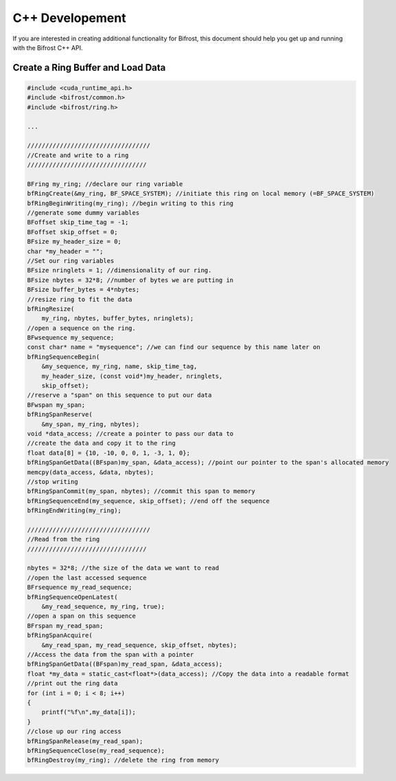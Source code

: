 C++ Developement
================

If you are interested in creating additional functionality for Bifrost,
this document should help you get up and running with the Bifrost C++
API.

Create a Ring Buffer and Load Data
----------------------------------

.. code:: c

   #include <cuda_runtime_api.h>
   #include <bifrost/common.h>
   #include <bifrost/ring.h>
   
   ...
   
   //////////////////////////////////
   //Create and write to a ring
   /////////////////////////////////
   
   BFring my_ring; //declare our ring variable
   bfRingCreate(&my_ring, BF_SPACE_SYSTEM); //initiate this ring on local memory (=BF_SPACE_SYSTEM)
   bfRingBeginWriting(my_ring); //begin writing to this ring
   //generate some dummy variables
   BFoffset skip_time_tag = -1;
   BFoffset skip_offset = 0;
   BFsize my_header_size = 0;
   char *my_header = "";
   //Set our ring variables
   BFsize nringlets = 1; //dimensionality of our ring.
   BFsize nbytes = 32*8; //number of bytes we are putting in
   BFsize buffer_bytes = 4*nbytes;
   //resize ring to fit the data
   bfRingResize(
       my_ring, nbytes, buffer_bytes, nringlets);
   //open a sequence on the ring.
   BFwsequence my_sequence;
   const char* name = "mysequence"; //we can find our sequence by this name later on
   bfRingSequenceBegin(
       &my_sequence, my_ring, name, skip_time_tag,
       my_header_size, (const void*)my_header, nringlets, 
       skip_offset);
   //reserve a "span" on this sequence to put our data
   BFwspan my_span;
   bfRingSpanReserve(
       &my_span, my_ring, nbytes);
   void *data_access; //create a pointer to pass our data to
   //create the data and copy it to the ring
   float data[8] = {10, -10, 0, 0, 1, -3, 1, 0};
   bfRingSpanGetData((BFspan)my_span, &data_access); //point our pointer to the span's allocated memory 
   memcpy(data_access, &data, nbytes);
   //stop writing
   bfRingSpanCommit(my_span, nbytes); //commit this span to memory
   bfRingSequenceEnd(my_sequence, skip_offset); //end off the sequence
   bfRingEndWriting(my_ring);
   
   //////////////////////////////////
   //Read from the ring
   /////////////////////////////////
   
   nbytes = 32*8; //the size of the data we want to read
   //open the last accessed sequence 
   BFrsequence my_read_sequence;
   bfRingSequenceOpenLatest(
       &my_read_sequence, my_ring, true);
   //open a span on this sequence
   BFrspan my_read_span;
   bfRingSpanAcquire(
       &my_read_span, my_read_sequence, skip_offset, nbytes);
   //Access the data from the span with a pointer
   bfRingSpanGetData((BFspan)my_read_span, &data_access);
   float *my_data = static_cast<float*>(data_access); //Copy the data into a readable format
   //print out the ring data
   for (int i = 0; i < 8; i++)
   {
       printf("%f\n",my_data[i]);
   }
   //close up our ring access
   bfRingSpanRelease(my_read_span);
   bfRingSequenceClose(my_read_sequence);
   bfRingDestroy(my_ring); //delete the ring from memory
